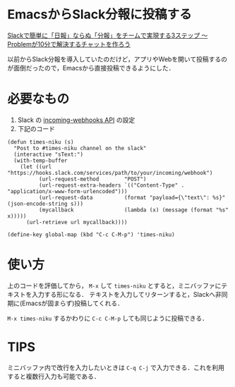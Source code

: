 * EmacsからSlack分報に投稿する

[[http://c16e.com/1511101558/][Slackで簡単に「日報」ならぬ「分報」をチームで実現する3ステップ 〜 Problemが10分で解決するチャットを作ろう]]

以前からSlack分報を導入していたのだけど，アプリやWebを開いて投稿するのが面倒だったので，Emacsから直接投稿できるようにした．

* 必要なもの

1. Slack の [[https://api.slack.com/incoming-webhooks][incoming-webhooks API]] の設定
2. 下記のコード

#+begin_src elisp
(defun times-niku (s)
  "Post to #times-niku channel on the slack"
  (interactive "sText:")
  (with-temp-buffer
    (let ((url                       "https://hooks.slack.com/services/path/to/your/incoming/webhook")
          (url-request-method        "POST")
          (url-request-extra-headers `(("Content-Type" . "application/x-www-form-urlencoded")))
          (url-request-data          (format "payload={\"text\": %s}" (json-encode-string s)))
          (mycallback                (lambda (x) (message (format "%s" x)))))
      (url-retrieve url mycallback))))

(define-key global-map (kbd "C-c C-M-p") 'times-niku)
#+end_src

* 使い方

上のコードを評価してから， =M-x= して =times-niku= とすると，ミニバッファにテキストを入力する形になる．
テキストを入力してリターンすると，Slackへ非同期に(Emacsが固まらず)投稿してくれる．

=M-x times-niku= するかわりに =C-c C-M-p= しても同じように投稿できる．

* TIPS

ミニバッファ内で改行を入力したいときは =C-q C-j= で入力できる．これを利用すると複数行入力も可能である．

